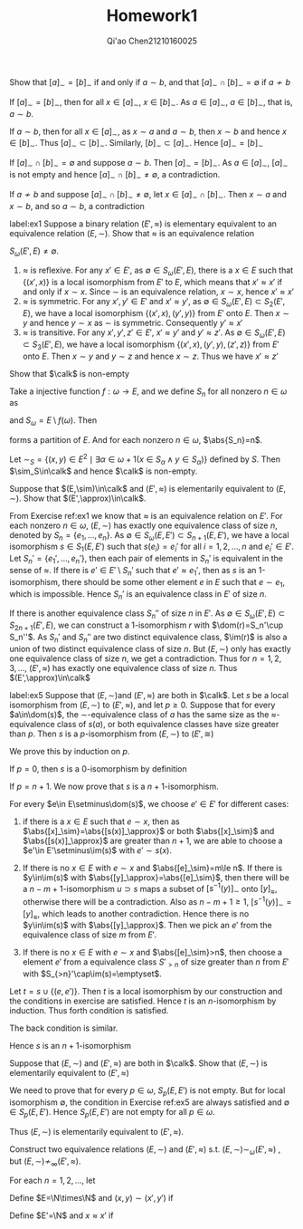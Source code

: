 #+TITLE: Homework1

#+AUTHOR: Qi'ao Chen@@latex:\\@@21210160025


#+LATEX_HEADER: \input{../../../../preamble-lite.tex}
#+LATEX_HEADER: \makeindex
#+OPTIONS: toc:nil

#+ATTR_LATEX: :options [0]
#+BEGIN_exercise
Show that \([a]_\sim=[b]_\sim\) if and only if \(a\sim b\), and that \([a]_\sim\cap[b]_\sim=\emptyset\) if \(a\not\sim b\)
#+END_exercise

#+BEGIN_proof
If \([a]_\sim=[b]_\sim\), then for all \(x\in[a]_\sim\), \(x\in[b]_\sim\). As \(a\in[a]_\sim\), \(a\in[b]_\sim\), that
is, \(a\sim b\).

If \(a\sim b\), then for all \(x\in[a]_\sim\), as \(x\sim a\) and \(a\sim b\), then \(x\sim b\) and
hence \(x\in[b]_\sim\). Thus \([a]_\sim\subset[b]_\sim\). Similarly, \([b]_\sim\subset[a]_\sim\). Hence \([a]_\sim=[b]_\sim\)

If \([a]_\sim\cap[b]_\sim=\emptyset\) and suppose \(a\sim b\). Then \([a]_\sim=[b]_\sim\). As \(a\in[a]_\sim\), \([a]_\sim\) is not
empty and hence \([a]_\sim\cap[b]_\sim\neq\emptyset\), a contradiction.

If \(a\not\sim b\) and suppose \([a]_\sim\cap[b]_\sim\neq\emptyset\), let \(x\in[a]_\sim\cap[b]_\sim\). Then \(x\sim a\) and \(x\sim b\),
and so \(a\sim b\), a contradiction
#+END_proof

#+BEGIN_exercise
label:ex1
Suppose a binary relation \((E',\approx)\) is elementary equivalent to an equivalence relation \((E,\sim)\).
Show that \(\approx\) is an equivalence relation
#+END_exercise

#+BEGIN_proof
\(S_\omega(E',E)\neq\emptyset\).
1. \(\approx\) is reflexive. For any \(x'\in E'\), as \(\emptyset\in S_\omega(E',E)\), there is a \(x\in E\) such
   that \(\{(x',x)\}\) is a local isomorphism from \(E'\) to \(E\), which means that \(x'\approx x'\) if and
   only if \(x\sim x\). Since \(\sim\) is an equivalence relation, \(x\sim x\), hence \(x'\approx x'\)
2. \(\approx\) is symmetric. For any \(x',y'\in E'\) and \(x'\approx y'\), as \(\emptyset\in S_\omega(E',E)\subset S_2(E',E)\), we have
   a local isomorphism \(\{(x',x),(y',y)\}\) from \(E'\) onto \(E\). Then \(x\sim y\) and hence \(y\sim x\)
   as \(\sim\) is symmetric. Consequently \(y'\approx x'\)
3. \(\approx\) is transitive. For any \(x',y',z'\in E'\), \(x'\approx y'\) and \(y'\approx z'\).
   As \(\emptyset\in S_\omega(E',E)\subset S_3(E',E)\), we have a local isomorphism \(\{(x',x),(y',y),(z',z)\}\) from \(E'\)
   onto \(E\). Then \(x\sim y\) and \(y\sim z\) and hence \(x\sim z\). Thus we have \(x'\approx z'\)
#+END_proof

#+BEGIN_exercise
Show that \(\calk\) is non-empty
#+END_exercise

#+BEGIN_proof
Take a injective function \(f:\omega\to E\), and we define \(S_n\) for all nonzero \(n\in\omega\)
as
\begin{equation*}
S_n=\left\{f(i)\mid i\in\omega\wedge\frac{n(n-1)}{2}\le i<\frac{n(n+1)}{2}\right\}
\end{equation*}
and \(S_\omega=E\setminus f(\omega)\). Then
\begin{equation*}
S=\{S_\omega\}\cup\bigcup_{n\in\omega}\{S_n\}
\end{equation*}
forms a partition of \(E\). And for each nonzero \(n\in\omega\), \(\abs{S_n}=n\).

Let \(\sim_S=\{(x,y)\in E^2\mid \exists \alpha\in\omega+1(x\in S_\alpha\wedge y\in S_\alpha)\}\) defined by \(S\). Then
\(\sim_S\in\calk\) and hence \(\calk\) is non-empty.
#+END_proof

#+BEGIN_exercise
Suppose that \((E,\sim)\in\calk\) and \((E',\approx)\) is elementarily equivalent to \((E,\sim)\). Show
that \((E',\approx)\in\calk\).
#+END_exercise

#+BEGIN_proof
From Exercise ref:ex1 we know that \(\approx\) is an equivalence relation on \(E'\). For each
nonzero \(n\in\omega\), \((E,\sim)\) has exactly one equivalence class of size \(n\), denoted by \(S_n=\{e_1,\dots,e_n\}\).
As \(\emptyset\in S_\omega(E,E')\subset S_{n+1}(E,E')\), we have a local isomorphism \(s\in S_1(E,E')\) such
that \(s(e_i)=e_i'\) for all \(i=1,2,\dots,n\) and \(e_i'\in E'\). Let \(S_n'=\{e_1',\dots,e_n'\}\), then each pair
of elements in \(S_n'\) is equivalent in the sense of \(\approx\). If there is \(e'\in E'\setminus S_n'\) such
that \(e'\approx e_1'\), then as \(s\) is an 1-isomorphism, there should be some other element \(e\)
in \(E\) such that \(e\sim e_1\), which is impossible. Hence \(S_n'\) is an equivalence class in \(E'\)
of size \(n\).

If there is another equivalence class \(S_n''\) of size \(n\) in \(E'\).
As \(\emptyset\in S_\omega(E',E)\subset S_{2n+1}(E',E)\), we can construct a 1-isomorphism \(r\)
with \(\dom(r)=S_n'\cup S_n''\). As \(S_n'\) and \(S_n''\) are two distinct equivalence
class, \(\im(r)\) is also a union of two distinct equivalence class of size \(n\). But \((E,\sim)\)
only has exactly one equivalence class of size \(n\), we get a contradiction. Thus
for \(n=1,2,3,\dots\), \((E',\approx)\) has exactly one equivalence class of size \(n\). Thus \((E',\approx)\in\calk\)
#+END_proof

#+BEGIN_exercise
label:ex5
Suppose that \((E,\sim)\)and \((E',\approx)\) are both in \(\calk\). Let \(s\) be a local isomorphism
from \((E,\sim)\) to \((E',\approx)\), and let \(p\ge 0\). Suppose that for every \(a\in\dom(s)\),
the \(\sim\)-equivalence class of \(a\) has the same size as the \(\approx\)-equivalence class of \(s(a)\),
or both equivalence classes have size greater than \(p\). Then \(s\) is a \(p\)-isomorphism
from \((E,\sim)\) to \((E',\cong)\)
#+END_exercise

#+BEGIN_proof

We prove this by induction on \(p\).

If \(p=0\), then \(s\) is a 0-isomorphism by definition

If \(p=n+1\). We now prove that \(s\) is a \(n+1\)-isomorphism.

For every \(e\in E\setminus\dom(s)\), we choose \(e'\in E'\) for different cases:
1. if there is a \(x\in E\) such that \(e\sim x\), then as \(\abs{[x]_\sim}=\abs{[s(x)]_\approx}\) or
   both \(\abs{[x]_\sim}\) and \(\abs{[s(x)]_\approx}\) are greater than \(n+1\), we are able to choose
   a \(e'\in E'\setminus\im(s)\) with \(e'\sim s(x)\).

2. If there is no \(x\in E\) with \(e\sim x\) and \(\abs{[e]_\sim}=m\le n\). If there is \(y\in\im(s)\)
   with \(\abs{[y]_\approx}=\abs{[e]_\sim}\), then there will be a \(n-m+1\)-isomorphism \(u\supset s\)
   maps a subset of \([s^{-1}(y)]_\sim\) onto \([y]_\approx\), otherwise there will be a contradiction. Also
   as \(n-m+1\ge 1\), \([s^{-1}(y)]_\sim=[y]_\approx\),
   which leads to another contradiction. Hence there is no \(y\in\im(s)\) with \(\abs{[y]_\approx}\). Then we pick
   an \(e'\) from the equivalence class of size \(m\) from \(E'\).

3. If there is no \(x\in E\) with \(e\sim x\) and \(\abs{[e]_\sim}>n\), then choose a element \(e'\) from a
    equivalence class \(S'_{>n}\) of size greater than \(n\)
    from \(E'\) with \(S_{>n}'\cap\im(s)=\emptyset\).

Let \(t=s\cup\{(e,e')\}\). Then \(t\) is a local isomorphism by our construction and the conditions in
exercise are satisfied. Hence \(t\) is an \(n\)-isomorphism by induction. Thus forth condition is satisfied.

The back condition is similar.

Hence \(s\) is an \(n+1\)-isomorphism
#+END_proof

#+BEGIN_exercise
Suppose that \((E,\sim)\) and \((E',\approx)\) are both in \(\calk\). Show that \((E,\sim)\) is elementarily
equivalent to \((E',\approx)\)
#+END_exercise

#+BEGIN_proof
We need to prove that for every \(p\in\omega\), \(S_p(E,E')\) is not empty. But for local
isomorphism \(\emptyset\), the condition in Exercise ref:ex5 are always satisfied and \(\emptyset\in S_p(E,E')\).
Hence \(S_p(E,E')\) are not empty for all \(p\in\omega\).

Thus \((E,\sim)\) is elementarily equivalent to \((E',\approx)\).
#+END_proof

#+BEGIN_exercise
Construct two equivalence relations \((E,\sim)\) and \((E',\approx)\) s.t. \((E,\sim)\sim_\omega(E',\approx)\) ,
but \((E,\sim)\not\sim_\infty(E',\approx)\).
#+END_exercise

#+BEGIN_proof
For each \(n=1,2,\dots\), let
\begin{equation*}
S_n=\{i\mid i\in\omega\wedge \frac{n(n-1)}{2}\le n<\frac{n(n+1)}{2}\}
\end{equation*}

Define \(E=\N\times\N\) and \((x,y)\sim(x',y')\) if
\begin{equation*}
\left(y=y'=0\wedge\exists n\in\N(x\in S_n\wedge x'\in S_n)
 \right)\vee(y>0\wedge y'>0)
\end{equation*}
Define \(E'=\N\) and \(x\approx x'\) if
\begin{equation*}
\exists n\in\N(x\in S_n\wedge x'\in S_n)
\end{equation*}
#+END_proof
